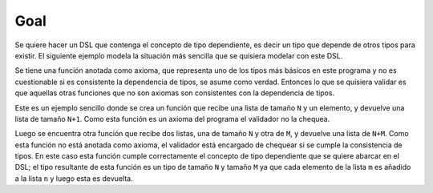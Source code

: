 Goal
====

Se quiere hacer un DSL que contenga el concepto de tipo dependiente, es decir un tipo que depende de otros tipos para existir. El siguiente ejemplo modela la situación más sencilla que se quisiera modelar con este DSL.

Se tiene una función anotada como axioma, que representa uno de los tipos más básicos en este programa y no es cuestionable si es consistente la dependencia de tipos, se asume como verdad. Entonces lo que se quisiera validar es que aquellas otras funciones que no son axiomas son consistentes con la dependencia de tipos.

Este es un ejemplo sencillo donde se crea un función que recibe una lista de tamaño ``N`` y un elemento, y devuelve una lista de tamaño ``N+1``. Como esta función es un axioma del programa el validador no la chequea.

Luego se encuentra otra función que recibe dos listas, una de tamaño ``N`` y otra de ``M``, y devuelve una lista de ``N+M``. Como esta función no está anotada como axioma, el validador está encargado de chequear si se cumple la consistencia de tipos. En este caso esta función cumple correctamente el concepto de tipo dependiente que se quiere abarcar en el DSL; el tipo resultante de esta función es un tipo de tamaño ``N`` y tamaño ``M`` ya que cada elemento de la lista ``m`` es añadido a la lista ``n`` y luego esta es devuelta.

.. code-block:: python
    @axiom
    def add_something(n: List[N], item) -> List[N + 1]:
        n.append(item)
        return n

    def concatenate_list(n: List[N], m: List[M]) -> List[N + M]:    
        for item in m:
            n = add_something(n, item)
        return n
